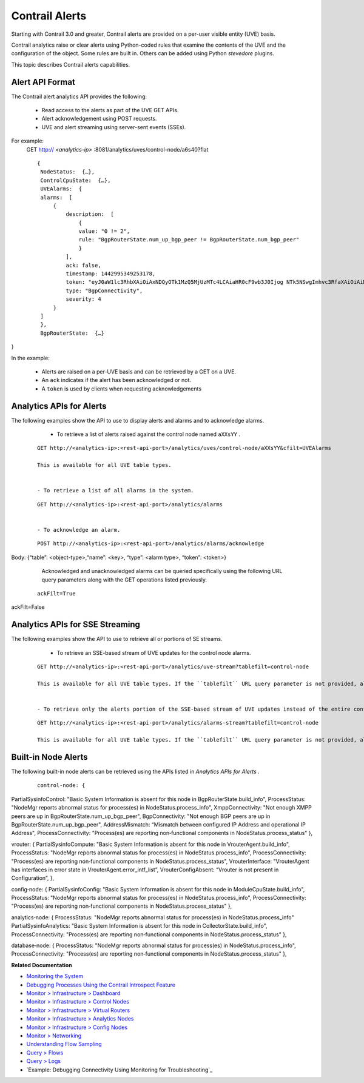 
===============
Contrail Alerts
===============

Starting with Contrail 3.0 and greater, Contrail alerts are provided on a per-user visible entity (UVE) basis.

Contrail analytics raise or clear alerts using Python-coded rules that examine the contents of the UVE and the configuration of the object. Some rules are built in. Others can be added using Python *stevedore* plugins.

This topic describes Contrail alerts capabilities.



Alert API Format
----------------

The Contrail alert analytics API provides the following:

   - Read access to the alerts as part of the UVE GET APIs.


   - Alert acknowledgement using POST requests.


   - UVE and alert streaming using server-sent events (SSEs).


For example:
  GET http:// *<analytics-ip>* :8081/analytics/uves/control-node/a6s40?flat

  ::

   {
    NodeStatus:  {…},
    ControlCpuState:  {…},
    UVEAlarms:  {
    alarms:  [
        {
            description:  [
                {
                value: "0 != 2",
                rule: "BgpRouterState.num_up_bgp_peer != BgpRouterState.num_bgp_peer"
                }
            ],
            ack: false,
            timestamp: 1442995349253178,
            token: "eyJ0aW1lc3RhbXAiOiAxNDQyOTk1MzQ5MjUzMTc4LCAiaHR0cF9wb3J0Ijog NTk5NSwgImhvc3RfaXAiOiAiMTAuODQuMTMuNDAifQ==",
            type: "BgpConnectivity",
            severity: 4
        }
    ]
    },
    BgpRouterState:  {…}
}


In the example:

   - Alerts are raised on a per-UVE basis and can be retrieved by a GET on a UVE.


   - An ``ack`` indicates if the alert has been acknowledged or not.


   - A ``token`` is used by clients when requesting acknowledgements




Analytics APIs for Alerts
-------------------------

The following examples show the API to use to display alerts and alarms and to acknowledge alarms.

   - To retrieve a list of alerts raised against the control node named ``aXXsYY`` .

  ::

   GET http://<analytics-ip>:<rest-api-port>/analytics/uves/control-node/aXXsYY&cfilt=UVEAlarms

   This is available for all UVE table types.


   - To retrieve a list of all alarms in the system.

  ::

   GET http://<analytics-ip>:<rest-api-port>/analytics/alarms


   - To acknowledge an alarm.

  ::

   POST http://<analytics-ip>:<rest-api-port>/analytics/alarms/acknowledge
Body: {“table”: <object-type>,“name”: <key>, “type”: <alarm type>, “token”: <token>}


   Acknowledged and unacknowledged alarms can be queried specifically using the following URL query parameters along with the GET operations listed previously.

  ::

   ackFilt=True
ackFilt=False





Analytics APIs for SSE Streaming
--------------------------------

The following examples show the API to use to retrieve all or portions of SE streams.

   - To retrieve an SSE-based stream of UVE updates for the control node alarms.

  ::

   GET http://<analytics-ip>:<rest-api-port>/analytics/uve-stream?tablefilt=control-node

   This is available for all UVE table types. If the ``tablefilt`` URL query parameter is not provided, all UVEs are retrieved.


   - To retrieve only the alerts portion of the SSE-based stream of UVE updates instead of the entire content.

  ::

   GET http://<analytics-ip>:<rest-api-port>/analytics/alarms-stream?tablefilt=control-node

   This is available for all UVE table types. If the ``tablefilt`` URL query parameter is not provided, all UVEs are retrieved.




Built-in Node Alerts
--------------------

The following built-in node alerts can be retrieved using the APIs listed in *Analytics APIs for Alerts* .

  ::

   control‐node: {
PartialSysinfoControl: "Basic System Information is absent for this node in BgpRouterState.build_info",
ProcessStatus: "NodeMgr reports abnormal status for process(es) in NodeStatus.process_info",
XmppConnectivity: "Not enough XMPP peers are up in BgpRouterState.num_up_bgp_peer",
BgpConnectivity: "Not enough BGP peers are up in BgpRouterState.num_up_bgp_peer",
AddressMismatch: “Mismatch between configured IP Address and operational IP Address",
ProcessConnectivity: "Process(es) are reporting non‐functional components in NodeStatus.process_status"
},

vrouter: {
PartialSysinfoCompute: "Basic System Information is absent for this node in VrouterAgent.build_info",
ProcessStatus: "NodeMgr reports abnormal status for process(es) in NodeStatus.process_info",
ProcessConnectivity: "Process(es) are reporting non‐functional components in NodeStatus.process_status",
VrouterInterface: "VrouterAgent has interfaces in error state in VrouterAgent.error_intf_list”,
VrouterConfigAbsent: “Vrouter is not present in Configuration”,
},

config‐node: {
PartialSysinfoConfig: "Basic System Information is absent for this node in ModuleCpuState.build_info",
ProcessStatus: "NodeMgr reports abnormal status for process(es) in NodeStatus.process_info",
ProcessConnectivity: "Process(es) are reporting non‐functional components in NodeStatus.process_status"
},

analytics‐node: {
ProcessStatus: "NodeMgr reports abnormal status for process(es) in NodeStatus.process_info"
PartialSysinfoAnalytics: "Basic System Information is absent for this node in CollectorState.build_info",
ProcessConnectivity: "Process(es) are reporting non‐functional components in NodeStatus.process_status"
},

database‐node: {
ProcessStatus: "NodeMgr reports abnormal status for process(es) in NodeStatus.process_info",
ProcessConnectivity: "Process(es) are reporting non‐functional components in NodeStatus.process_status"
},


**Related Documentation**

-  `Monitoring the System`_ 

-  `Debugging Processes Using the Contrail Introspect Feature`_ 

-  `Monitor > Infrastructure > Dashboard`_ 

-  `Monitor > Infrastructure > Control Nodes`_ 

-  `Monitor > Infrastructure > Virtual Routers`_ 

-  `Monitor > Infrastructure > Analytics Nodes`_ 

-  `Monitor > Infrastructure > Config Nodes`_ 

-  `Monitor > Networking`_ 

-  `Understanding Flow Sampling`_ 

-  `Query > Flows`_ 

-  `Query > Logs`_ 

-  `Example: Debugging Connectivity Using Monitoring for Troubleshooting`_ 

.. _Monitoring the System: topic-80546.html

.. _Debugging Processes Using the Contrail Introspect Feature: topic-101832.html

.. _Monitor > Infrastructure > Dashboard: topic-82962.html

.. _Monitor > Infrastructure > Control Nodes: topic-79861.html

.. _Monitor > Infrastructure > Virtual Routers: topic-82991.html

.. _Monitor > Infrastructure > Analytics Nodes: topic-83025.html

.. _Monitor > Infrastructure > Config Nodes: topic-83026.html

.. _Monitor > Networking: topic-79862.html

.. _Understanding Flow Sampling: topic-102905.html

.. _Query > Flows: topic-79888.html

.. _Query > Logs: topic-79863.html

.. _Example: Debugging Connectivity Using Monitoring for Troubleshooting: topic-83238.html
